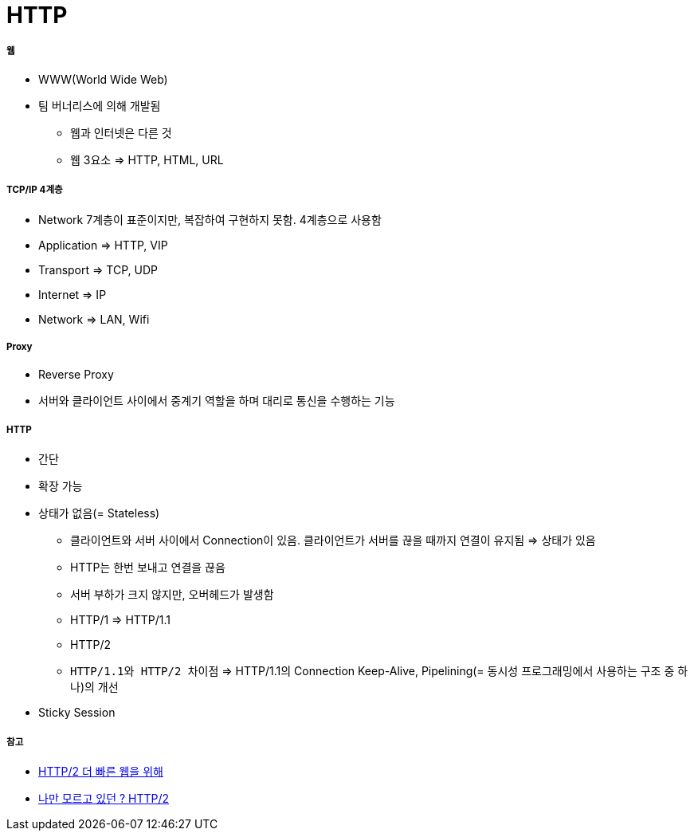 = HTTP

===== 웹
* WWW(World Wide Web)
* 팀 버너리스에 의해 개발됨
** 웹과 인터넷은 다른 것
** 웹 3요소 => HTTP, HTML, URL

===== TCP/IP 4계층
* Network 7계층이 표준이지만, 복잡하여 구현하지 못함. 4계층으로 사용함
* Application => HTTP, VIP
* Transport => TCP, UDP
* Internet => IP
* Network => LAN, Wifi

===== Proxy
* Reverse Proxy
* 서버와 클라이언트 사이에서 중계기 역할을 하며 대리로 통신을 수행하는 기능

===== HTTP
* 간단
* 확장 가능
* 상태가 없음(= Stateless)
** 클라이언트와 서버 사이에서 Connection이 있음. 클라이언트가 서버를 끊을 때까지 연결이 유지됨 => 상태가 있음
** HTTP는 한번 보내고 연결을 끊음
** 서버 부하가 크지 않지만, 오버헤드가 발생함
** HTTP/1 => HTTP/1.1
** HTTP/2
** `HTTP/1.1와 HTTP/2 차이점` => HTTP/1.1의 Connection Keep-Alive, Pipelining(= 동시성 프로그래밍에서 사용하는 구조 중 하나)의 개선
* Sticky Session

===== 참고
* https://www.slideshare.net/eungjun/http2-40582114[HTTP/2 더 빠른 웹을 위해]
* http://www.popit.kr/나만-모르고-있던-http2/[나만 모르고 있던 ? HTTP/2]